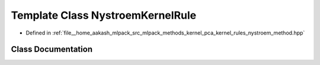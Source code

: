 .. _exhale_class_classmlpack_1_1kpca_1_1NystroemKernelRule:

Template Class NystroemKernelRule
=================================

- Defined in :ref:`file__home_aakash_mlpack_src_mlpack_methods_kernel_pca_kernel_rules_nystroem_method.hpp`


Class Documentation
-------------------


.. doxygenclass:: mlpack::kpca::NystroemKernelRule
   :members:
   :protected-members:
   :undoc-members: